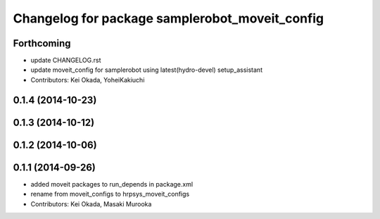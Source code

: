 ^^^^^^^^^^^^^^^^^^^^^^^^^^^^^^^^^^^^^^^^^^^^^^^
Changelog for package samplerobot_moveit_config
^^^^^^^^^^^^^^^^^^^^^^^^^^^^^^^^^^^^^^^^^^^^^^^

Forthcoming
-----------
* update CHANGELOG.rst
* update moveit_config for samplerobot using latest(hydro-devel) setup_assistant
* Contributors: Kei Okada, YoheiKakiuchi

0.1.4 (2014-10-23)
------------------

0.1.3 (2014-10-12)
------------------

0.1.2 (2014-10-06)
------------------

0.1.1 (2014-09-26)
------------------
* added moveit packages to run_depends in package.xml
* rename from moveit_configs to hrpsys_moveit_configs
* Contributors: Kei Okada, Masaki Murooka
